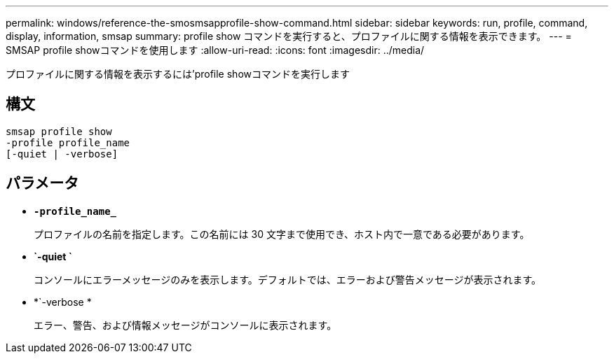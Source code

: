 ---
permalink: windows/reference-the-smosmsapprofile-show-command.html 
sidebar: sidebar 
keywords: run, profile, command, display, information, smsap 
summary: profile show コマンドを実行すると、プロファイルに関する情報を表示できます。 
---
= SMSAP profile showコマンドを使用します
:allow-uri-read: 
:icons: font
:imagesdir: ../media/


[role="lead"]
プロファイルに関する情報を表示するには'profile showコマンドを実行します



== 構文

[listing]
----

smsap profile show
-profile profile_name
[-quiet | -verbose]
----


== パラメータ

* *`-profile_name_`*
+
プロファイルの名前を指定します。この名前には 30 文字まで使用でき、ホスト内で一意である必要があります。

* *`-quiet `*
+
コンソールにエラーメッセージのみを表示します。デフォルトでは、エラーおよび警告メッセージが表示されます。

* *`-verbose *
+
エラー、警告、および情報メッセージがコンソールに表示されます。


